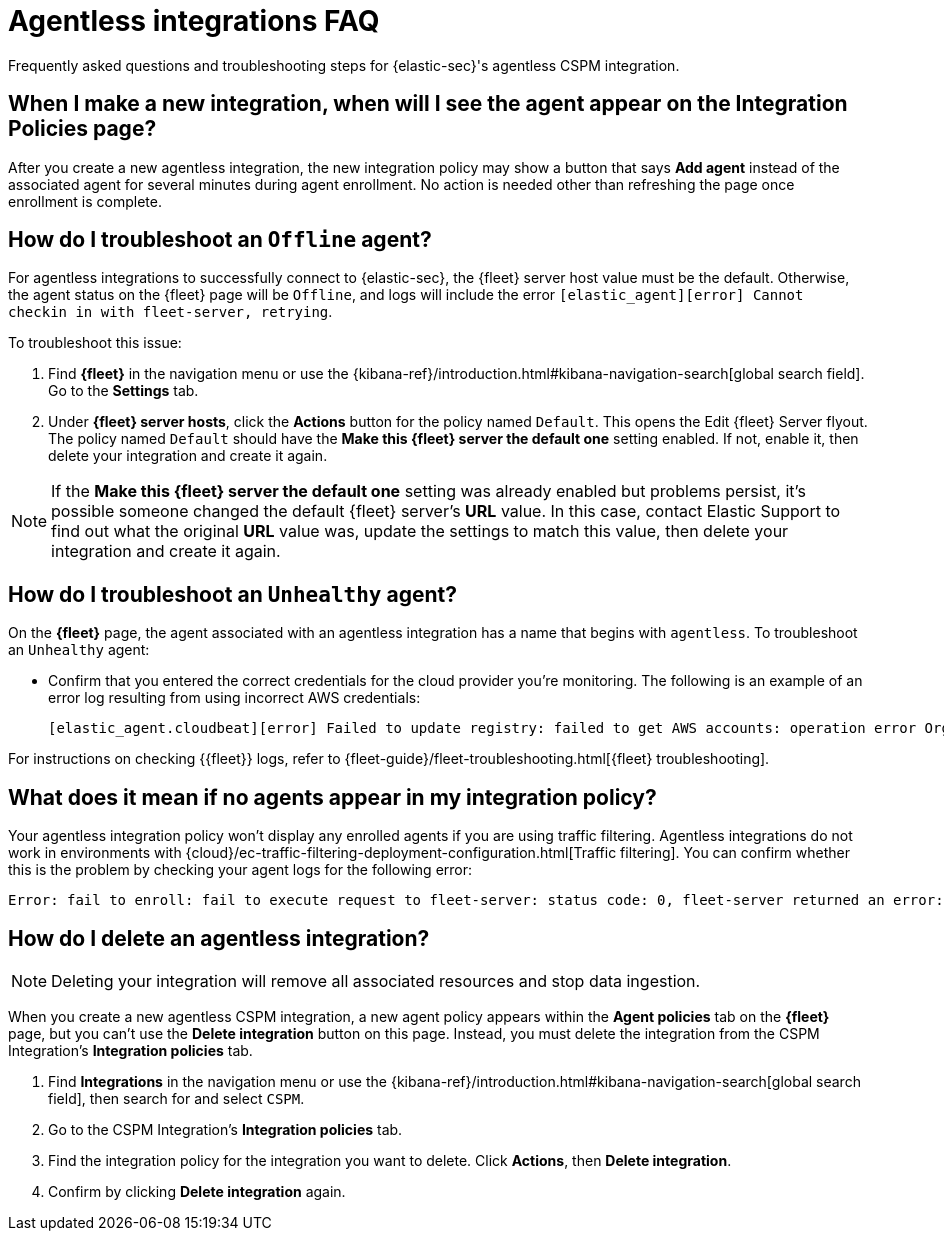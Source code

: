 [[agentless-integration-troubleshooting]]
= Agentless integrations FAQ

Frequently asked questions and troubleshooting steps for {elastic-sec}'s agentless CSPM integration.

[discrete]
== When I make a new integration, when will I see the agent appear on the Integration Policies page?

After you create a new agentless integration, the new integration policy may show a button that says **Add agent** instead of the associated agent for several minutes during agent enrollment. No action is needed other than refreshing the page once enrollment is complete.

[discrete]
== How do I troubleshoot an `Offline` agent?

For agentless integrations to successfully connect to {elastic-sec}, the {fleet} server host value must be the default. Otherwise, the agent status on the {fleet} page will be `Offline`, and logs will include the error `[elastic_agent][error] Cannot checkin in with fleet-server, retrying`. 

To troubleshoot this issue:

. Find **{fleet}** in the navigation menu or use the {kibana-ref}/introduction.html#kibana-navigation-search[global search field]. Go to the **Settings** tab.
. Under **{fleet} server hosts**, click the **Actions** button for the policy named `Default`. This opens the Edit {fleet} Server flyout. The policy named `Default` should have the **Make this {fleet} server the default one** setting enabled. If not, enable it, then delete your integration and create it again.

NOTE: If the **Make this {fleet} server the default one** setting was already enabled but problems persist, it's possible someone changed the default {fleet} server's **URL** value. In this case, contact Elastic Support to find out what the original **URL** value was, update the settings to match this value, then delete your integration and create it again.

[discrete]
== How do I troubleshoot an `Unhealthy` agent?

On the **{fleet}** page, the agent associated with an agentless integration has a name that begins with `agentless`. To troubleshoot an `Unhealthy` agent:

* Confirm that you entered the correct credentials for the cloud provider you're monitoring. The following is an example of an error log resulting from using incorrect AWS credentials:
+ 
```
[elastic_agent.cloudbeat][error] Failed to update registry: failed to get AWS accounts: operation error Organizations: ListAccounts, get identity: get credentials: failed to refresh cached credentials, operation error STS: AssumeRole, https response error StatusCode: 403, RequestID: XXX, api error AccessDenied: User: XXX is not authorized to perform: sts:AssumeRole on resource:XXX
```

For instructions on checking {{fleet}} logs, refer to {fleet-guide}/fleet-troubleshooting.html[{fleet} troubleshooting]. 

[discrete]
== What does it mean if no agents appear in my integration policy?

Your agentless integration policy won't display any enrolled agents if you are using traffic filtering. Agentless integrations do not work in environments with {cloud}/ec-traffic-filtering-deployment-configuration.html[Traffic filtering]. You can confirm whether this is the problem by checking your agent logs for the following error: 

```
Error: fail to enroll: fail to execute request to fleet-server: status code: 0, fleet-server returned an error: , message: Forbidden due to traffic filtering. Please see the Elastic documentation on Traffic Filtering for more information.
```

[discrete]
== How do I delete an agentless integration?

NOTE: Deleting your integration will remove all associated resources and stop data ingestion.

When you create a new agentless CSPM integration, a new agent policy appears within the **Agent policies** tab on the **{fleet}** page, but you can't use the **Delete integration** button on this page. Instead, you must delete the integration from the CSPM Integration's **Integration policies** tab. 

. Find **Integrations** in the navigation menu or use the {kibana-ref}/introduction.html#kibana-navigation-search[global search field], then search for and select `CSPM`.
. Go to the CSPM Integration's **Integration policies** tab.
. Find the integration policy for the integration you want to delete. Click **Actions**, then **Delete integration**.
. Confirm by clicking **Delete integration** again.

